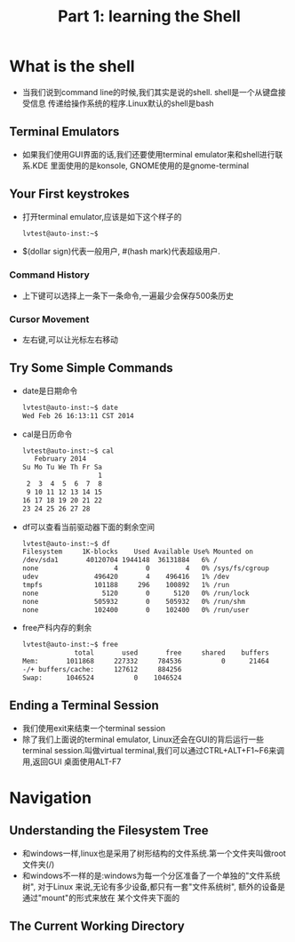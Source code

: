 #+TITLE: Part 1: learning the Shell
* What is the shell
  + 当我们说到command line的时候,我们其实是说的shell. shell是一个从键盘接受信息
    传递给操作系统的程序.Linux默认的shell是bash
** Terminal Emulators
   + 如果我们使用GUI界面的话,我们还要使用terminal emulator来和shell进行联系.KDE
     里面使用的是konsole, GNOME使用的是gnome-terminal
** Your First keystrokes
   + 打开terminal emulator,应该是如下这个样子的
     #+begin_src sh
       lvtest@auto-inst:~$ 
     #+end_src
   + $(dollar sign)代表一般用户, #(hash mark)代表超级用户.
*** Command History
    + 上下键可以选择上一条下一条命令,一遍最少会保存500条历史
*** Cursor Movement
    + 左右键,可以让光标左右移动
** Try Some Simple Commands
   + date是日期命令
     #+begin_src sh
       lvtest@auto-inst:~$ date
       Wed Feb 26 16:13:11 CST 2014
     #+end_src
   + cal是日历命令
     #+begin_src sh
       lvtest@auto-inst:~$ cal
          February 2014      
       Su Mo Tu We Th Fr Sa  
                          1  
        2  3  4  5  6  7  8  
        9 10 11 12 13 14 15  
       16 17 18 19 20 21 22  
       23 24 25 26 27 28     
     #+end_src
   + df可以查看当前驱动器下面的剩余空间
     #+begin_src sh
       lvtest@auto-inst:~$ df
       Filesystem     1K-blocks    Used Available Use% Mounted on
       /dev/sda1       40120704 1944148  36131884   6% /
       none                   4       0         4   0% /sys/fs/cgroup
       udev              496420       4    496416   1% /dev
       tmpfs             101188     296    100892   1% /run
       none                5120       0      5120   0% /run/lock
       none              505932       0    505932   0% /run/shm
       none              102400       0    102400   0% /run/user
     #+end_src
   + free产科内存的剩余
     #+begin_src sh
       lvtest@auto-inst:~$ free
                    total       used       free     shared    buffers     cached
       Mem:       1011868     227332     784536          0      21464      78256
       -/+ buffers/cache:     127612     884256
       Swap:      1046524          0    1046524
     #+end_src
** Ending a Terminal Session
   + 我们使用exit来结束一个terminal session
   + 除了我们上面说的terminal emulator, Linux还会在GUI的背后运行一些terminal 
     session.叫做virtual terminal,我们可以通过CTRL+ALT+F1~F6来调用,返回GUI
     桌面使用ALT-F7
* Navigation
** Understanding the Filesystem Tree
   + 和windows一样,linux也是采用了树形结构的文件系统.第一个文件夹叫做root 文件夹(/)
   + 和windows不一样的是:windows为每一个分区准备了一个单独的"文件系统树", 对于Linux
     来说,无论有多少设备,都只有一套"文件系统树", 额外的设备是通过"mount"的形式来放在
     某个文件夹下面的
** The Current Working Directory     
     
